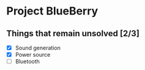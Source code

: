 * Project BlueBerry

** Things that remain unsolved [2/3]

   - [X] Sound generation
   - [X] Power source
   - [ ] Bluetooth
